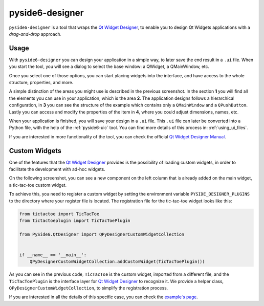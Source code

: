 .. _pyside6-designer:

pyside6-designer
================

``pyside6-designer`` is a tool that wraps the `Qt Widget Designer`_,
to enable you to design Qt Widgets applications with a *drag-and-drop*
approach.

.. image:: pyside6-designer_screenshot.webp
    :width: 100%
    :alt: PySide6 Designer Screenshot

Usage
-----

With ``pyside6-designer`` you can design your application in a simple way,
to later save the end result in a ``.ui`` file. When you start the tool, you
will see a dialog to select the base window: a QWidget, a QMainWindow, etc.

.. image:: pyside6-designer_base_screenshot.webp
    :width: 50%
    :alt: PySide6 Designer Initial Screenshot

Once you select one of those options, you can start placing widgets
into the interface, and have access to the whole structure, properties,
and more.

.. image:: pyside6-designer_sections_screenshot.webp
    :width: 100%
    :alt: PySide6 Designer Initial Screenshot

A simple distinction of the areas you might use is described in the
previous screenshot. In the section **1** you will find all the elements
you can use in your application, which is the area **2**.
The application designs follows a hierarchical configuration,
in **3** you can see the structure of the example which contains
only a ``QMainWindow`` and a ``QPushButton``. Lastly
you can access and modify the properties of the item in **4**,
where you could adjust dimensions, names, etc.


When your application is finished, you will save your design in a ``.ui``
file. This ``.ui`` file can later be converted into a Python file,
with the help of the :ref:`pyside6-uic` tool. You can find
more details of this process in: :ref:`using_ui_files`.

If you are interested in more functionality of the tool, you can check
the official `Qt Widget Designer Manual`_.


Custom Widgets
--------------

One of the features that the `Qt Widget Designer`_ provides is the possibility
of loading custom widgets, in order to facilitate the development with ad-hoc
widgets.

On the following screenshot, you can see a new component on the left column
that is already added on the main widget, a tic-tac-toe custom widget.

.. image:: pyside6-designer_customwidgets_screenshot.webp
    :width: 100%
    :alt: PySide6 Designer Custom Widgets Screenshot

To achieve this, you need to register a custom widget by setting the environment
variable ``PYSIDE_DESIGNER_PLUGINS`` to the directory where your register file
is located. The registration file for the tic-tac-toe widget looks like this:

.. code-block:: Python

    from tictactoe import TicTacToe
    from tictactoeplugin import TicTacToePlugin

    from PySide6.QtDesigner import QPyDesignerCustomWidgetCollection


    if __name__ == '__main__':
        QPyDesignerCustomWidgetCollection.addCustomWidget(TicTacToePlugin())

As you can see in the previous code, ``TicTacToe`` is the custom widget,
imported from a different file, and the ``TicTacToePlugin`` is the interface
layer for `Qt Widget Designer`_ to recognize it.
We provide a helper class, ``QPyDesignerCustomWidgetCollection``, to
simplify the registration process.

If you are interested in all the details of this specific case, you can
check the `example's page`_.

.. _`Qt Widget Designer`: https://doc.qt.io/qt-6/qtdesigner-manual.html
.. _`Qt Widget Designer Manual`: https://doc.qt.io/qt-6/qtdesigner-manual.html
.. _`example's page`: https://doc.qt.io/qtforpython-6/examples/example_designer_taskmenuextension.html
